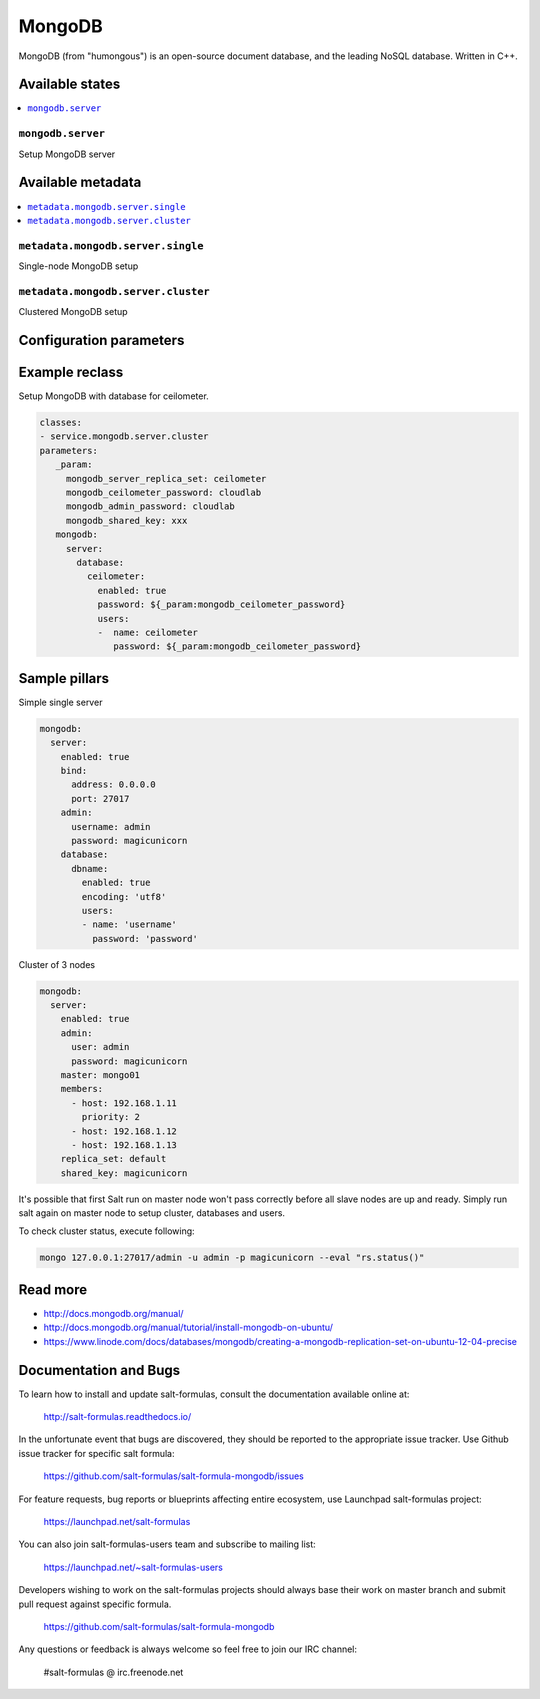 =======
MongoDB
=======

MongoDB (from "humongous") is an open-source document database, and the leading NoSQL database. Written in C++.

Available states
================

.. contents::
    :local:

``mongodb.server``
--------------------

Setup MongoDB server

Available metadata
==================

.. contents::
    :local:

``metadata.mongodb.server.single``
----------------------------------

Single-node MongoDB setup

``metadata.mongodb.server.cluster``
-----------------------------------

Clustered MongoDB setup

Configuration parameters
========================


Example reclass
===============

Setup MongoDB with database for ceilometer.

.. code-block:: yaml

     classes:
     - service.mongodb.server.cluster
     parameters:
        _param:
          mongodb_server_replica_set: ceilometer
          mongodb_ceilometer_password: cloudlab
          mongodb_admin_password: cloudlab
          mongodb_shared_key: xxx
        mongodb:
          server:
            database:
              ceilometer:
                enabled: true
                password: ${_param:mongodb_ceilometer_password}
                users:
                -  name: ceilometer
                   password: ${_param:mongodb_ceilometer_password}

Sample pillars
==============

Simple single server

.. code-block:: yaml

    mongodb:
      server:
        enabled: true
        bind:
          address: 0.0.0.0
          port: 27017
        admin:
          username: admin
          password: magicunicorn
        database:
          dbname:
            enabled: true
            encoding: 'utf8'
            users:
            - name: 'username'
              password: 'password'

Cluster of 3 nodes

.. code-block:: yaml

    mongodb:
      server:
        enabled: true
        admin:
          user: admin
          password: magicunicorn
        master: mongo01
        members:
          - host: 192.168.1.11
            priority: 2
          - host: 192.168.1.12
          - host: 192.168.1.13
        replica_set: default
        shared_key: magicunicorn

It's possible that first Salt run on master node won't pass correctly before
all slave nodes are up and ready.
Simply run salt again on master node to setup cluster, databases and users.

To check cluster status, execute following:

.. code-block:: bash

    mongo 127.0.0.1:27017/admin -u admin -p magicunicorn --eval "rs.status()"

Read more
=========

* http://docs.mongodb.org/manual/
* http://docs.mongodb.org/manual/tutorial/install-mongodb-on-ubuntu/
* https://www.linode.com/docs/databases/mongodb/creating-a-mongodb-replication-set-on-ubuntu-12-04-precise

Documentation and Bugs
======================

To learn how to install and update salt-formulas, consult the documentation
available online at:

    http://salt-formulas.readthedocs.io/

In the unfortunate event that bugs are discovered, they should be reported to
the appropriate issue tracker. Use Github issue tracker for specific salt
formula:

    https://github.com/salt-formulas/salt-formula-mongodb/issues

For feature requests, bug reports or blueprints affecting entire ecosystem,
use Launchpad salt-formulas project:

    https://launchpad.net/salt-formulas

You can also join salt-formulas-users team and subscribe to mailing list:

    https://launchpad.net/~salt-formulas-users

Developers wishing to work on the salt-formulas projects should always base
their work on master branch and submit pull request against specific formula.

    https://github.com/salt-formulas/salt-formula-mongodb

Any questions or feedback is always welcome so feel free to join our IRC
channel:

    #salt-formulas @ irc.freenode.net
